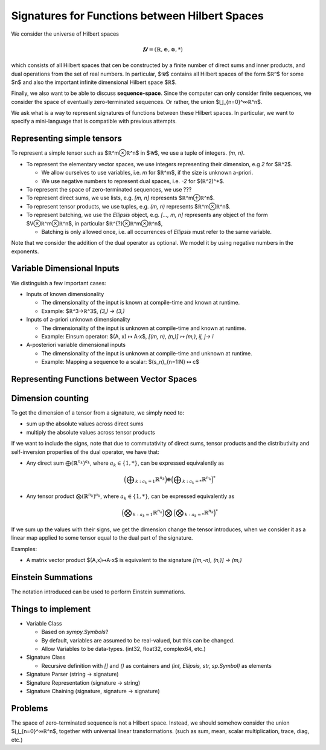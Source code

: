 Signatures for Functions between Hilbert Spaces
===============================================

We consider the universe of Hilbert spaces

.. math:: 𝓤 = (ℝ, ⊕, ⊗, *)

which consists of all Hilbert spaces that cen be constructed by a finite number of direct sums and inner products,
and dual operations from the set of real numbers. In particular, $𝓤$ contains all Hilbert spaces of the form $ℝⁿ$ for
some $n$ and also the important infinite dimensional Hilbert space $ℝ$.

Finally, we also want to be able to discuss **sequence-space**. Since the computer can only consider finite sequences,
we consider the space of eventually zero-terminated sequences. Or rather, the union $⋃_{n=0}^∞ℝ^n$.

We ask what is a way to represent signatures of functions between these Hilbert spaces.
In particular, we want to specify a mini-language that is compatible with previous attempts.

Representing simple tensors
---------------------------

To represent a simple tensor such as $ℝ^m⊗ℝ^n$ in $𝓤$, we use a tuple of integers. `(m, n)`.

- To represent the elementary vector spaces, we use integers representing their dimension, e.g `2` for $ℝ^2$.

  - We allow ourselves to use variables, i.e. `m` for $ℝ^m$, if the size is unknown a-priori.
  - We use negative numbers to represent dual spaces, i.e. `-2` for $(ℝ^2)^*$.

- To represent the space of zero-terminated sequences, we use ???
- To represent direct sums, we use lists, e.g. `[m, n]` represents $ℝ^m⊕ℝ^n$.
- To represent tensor products, we use tuples, e.g. `(m, n)` represents $ℝ^m⊗ℝ^n$.
- To represent batching, we use the `Ellipsis` object, e.g. `[..., m, n]` represents any object of the form $V⊗ℝ^m⊗ℝ^n$,
  in particular $ℝ^{?}⊗ℝ^m⊗ℝ^n$,

  -  Batching is only allowed once, i.e. all occurrences of `Ellipsis` must refer to the same variable.



Note that we consider the addition of the dual operator as optional.
We model it by using negative numbers in the exponents.


Variable Dimensional Inputs
---------------------------

We distinguish a few important cases:

- Inputs of known dimensionality

  - The dimensionality of the input is known at compile-time and known at runtime.
  - Example: $ℝ^3→ℝ^3$, `(3,) -> (3,)`

- Inputs of a-priori unknown dimensionality

  - The dimensionality of the input is unknown at compile-time and known at runtime.
  - Example: Einsum operator: $(A, x) ↦ A⋅x$, `[(m, n), (n,)] ↦ (m,)`, `ij, j-> i`

- A-posteriori variable dimensional inputs

  - The dimensionality of the input is unknown at compile-time and unknown at runtime.
  - Example: Mapping a sequence to a scalar: $(s_n)_{n=1:N} ↦ c$

Representing Functions between Vector Spaces
--------------------------------------------



Dimension counting
------------------

To get the dimension of a tensor from a signature, we simply need to:

- sum up the absolute values across direct sums
- multiply the absolute values across tensor products

If we want to include the signs, note that due to commutativity of direct sums, tensor products and the distributivity
and self-inversion properties of the dual operator, we have that:

- Any direct sum :math:`⨁(ℝ^{n_k})^{a_k}`, where :math:`a_k∈\{1, *\}`, can be expressed equivalently as

  .. math:: \Big(⨁_{k: a_k=1} ℝ^{n_k}\Big) ⊕ \Big(⨁_{k: a_k=*} ℝ^{n_k}\Big)^*

- Any tensor product :math:`⨂ (ℝ^{n_k})^{a_k}`, where :math:`a_k∈\{1, *\}`, can be expressed equivalently as

  .. math:: \Big(⨂_{k: a_k=1} ℝ^{n_k}\Big) ⨂ \Big(⨂_{k: a_k=*} ℝ^{n_k}\Big)^*


If we sum up the values with their signs, we get the dimension change the tensor introduces, when we consider it as a
linear map applied to some tensor equal to the dual part of the signature.

Examples:

- A matrix vector product $(A,x)↦A⋅x$ is equivalent to the signature `[(m,-n), (n,)] -> (m,)`


Einstein Summations
-------------------

The notation introduced can be used to perform Einstein summations.

Things to implement
-------------------

- Variable Class

  - Based on `sympy.Symbols`?
  - By default, variables are assumed to be real-valued, but this can be changed.
  - Allow Variables to be data-types. (int32, float32, complex64, etc.)

- Signature Class

  - Recursive definition with `[]` and `()` as containers and `(int, Ellipsis, str, sp.Symbol)` as elements

- Signature Parser (string -> signature)
- Signature Representation (signature -> string)
- Signature Chaining (signature, signature -> signature)


Problems
--------

The space of zero-terminated sequence is not a Hilbert space. Instead, we should somehow consider
the union  $⋃_{n=0}^∞ℝ^n$, together with universal linear transformations. (such as sum, mean, scalar multiplication,
trace, diag, etc.)
